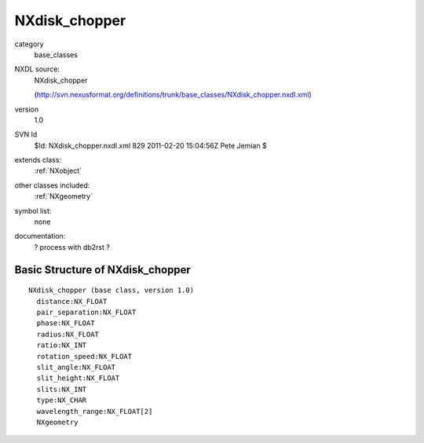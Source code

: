 ..  _NXdisk_chopper:

##############
NXdisk_chopper
##############

.. index::  ! classes - base_classes; NXdisk_chopper

category
    base_classes

NXDL source:
    NXdisk_chopper
    
    (http://svn.nexusformat.org/definitions/trunk/base_classes/NXdisk_chopper.nxdl.xml)

version
    1.0

SVN Id
    $Id: NXdisk_chopper.nxdl.xml 829 2011-02-20 15:04:56Z Pete Jemian $

extends class:
    :ref:`NXobject`

other classes included:
    :ref:`NXgeometry`

symbol list:
    none

documentation:
    ? process with db2rst ?


Basic Structure of NXdisk_chopper
=================================

::

    NXdisk_chopper (base class, version 1.0)
      distance:NX_FLOAT
      pair_separation:NX_FLOAT
      phase:NX_FLOAT
      radius:NX_FLOAT
      ratio:NX_INT
      rotation_speed:NX_FLOAT
      slit_angle:NX_FLOAT
      slit_height:NX_FLOAT
      slits:NX_INT
      type:NX_CHAR
      wavelength_range:NX_FLOAT[2]
      NXgeometry
    
